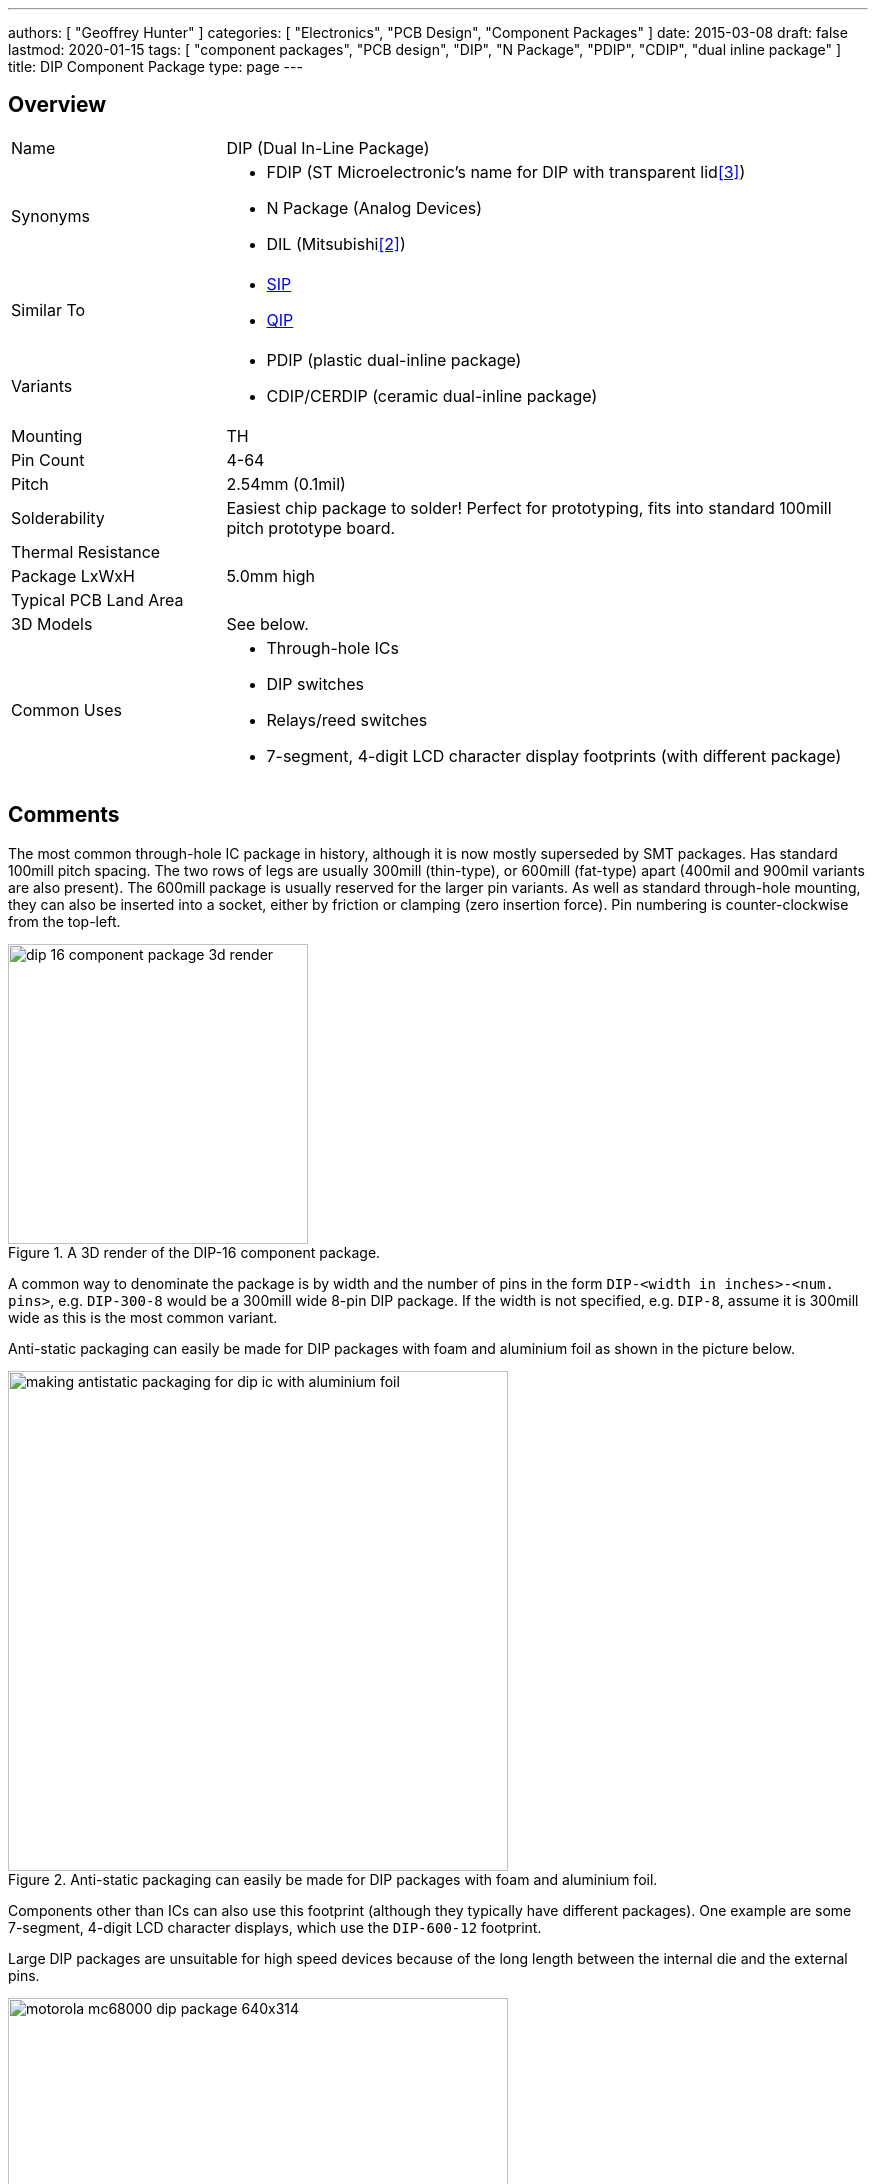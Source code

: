 ---
authors: [ "Geoffrey Hunter" ]
categories: [ "Electronics", "PCB Design", "Component Packages" ]
date: 2015-03-08
draft: false
lastmod: 2020-01-15
tags: [ "component packages", "PCB design", "DIP", "N Package", "PDIP", "CDIP", "dual inline package" ]
title: DIP Component Package
type: page
---

## Overview

[cols="1,3"]
|===
| Name
| DIP (Dual In-Line Package)

| Synonyms
a|
* FDIP (ST Microelectronic's name for DIP with transparent lid<<bib-st-m27w256>>)
* N Package (Analog Devices)
* DIL (Mitsubishi<<bib-mitsubishi-m5l2764k-ds>>)

| Similar To
a|
* link:../sip-component-package[SIP]
* link:../qip-component-package[QIP]

| Variants
a|
* PDIP (plastic dual-inline package)
* CDIP/CERDIP (ceramic dual-inline package)

| Mounting
| TH

| Pin Count
| 4-64

| Pitch
| 2.54mm (0.1mil)

| Solderability
| Easiest chip package to solder! Perfect for prototyping, fits into standard 100mill pitch prototype board.

| Thermal Resistance
| 

| Package LxWxH
| 5.0mm high

| Typical PCB Land Area
|

| 3D Models
a| See below.

| Common Uses
a|
* Through-hole ICs
* DIP switches
* Relays/reed switches
* 7-segment, 4-digit LCD character display footprints (with different package)
|===

## Comments

The most common through-hole IC package in history, although it is now mostly superseded by SMT packages. Has standard 100mill pitch spacing. The two rows of legs are usually 300mill (thin-type), or 600mill (fat-type) apart (400mil and 900mil variants are also present). The 600mill package is usually reserved for the larger pin variants. As well as standard through-hole mounting, they can also be inserted into a socket, either by friction or clamping (zero insertion force). Pin numbering is counter-clockwise from the top-left.

.A 3D render of the DIP-16 component package.
image::dip-16-component-package-3d-render.jpg[width=300px]

A common way to denominate the package is by width and the number of pins in the form `DIP-<width in inches>-<num. pins>`, e.g. `DIP-300-8` would be a 300mill wide 8-pin DIP package. If the width is not specified, e.g. `DIP-8`, assume it is 300mill wide as this is the most common variant.

Anti-static packaging can easily be made for DIP packages with foam and aluminium foil as shown in the picture below.

.Anti-static packaging can easily be made for DIP packages with foam and aluminium foil.
image::making-antistatic-packaging-for-dip-ic-with-aluminium-foil.jpg[width=500px]

Components other than ICs can also use this footprint (although they typically have different packages). One example are some 7-segment, 4-digit LCD character displays, which use the `DIP-600-12` footprint.

Large DIP packages are unsuitable for high speed devices because of the long length between the internal die and the external pins.

.The iconic 1979 Motorola 68000 CPU in a DIP-600-64 package.
image::motorola-mc68000-dip-package-640x314.jpg[width=500px]

## Land Area

The general land area formula for DIP packages is:

[stem]
++++
A = (\frac{n}{2})*2.54) * (width + 1.65mm)
++++

[.text-center]
where: +
stem:[n] is the number of pins +
stem:[width] is the rated package width in mm (e.g.  7.62 (300mil), 15.24 (600mil)) +

* DIP-300-8 : 94.2mm2
* DIP-300-16: 188.4mm2
* DIP-300-32: 376.7mm2
* DIP-600-32: 686.4mm2  

## 3D Models

* link:http://www.3dcontentcentral.com/download-model.aspx?catalogid=1023&amp;id=79[DIP-300-8]
* link:http://www.3dcontentcentral.com/download-model.aspx?catalogid=1023&amp;id=71[DIP-300-16]
* link:http://www.3dcontentcentral.com/download-model.aspx?catalogid=171&amp;id=71043[DIP-300-20]
* link:http://www.3dcontentcentral.com/download-model.aspx?catalogid=171&amp;id=95319[DIP-600-40]

## PDIP

A _Plastic Dual Inline Package_ (`PDIP`) is a `DIP` variant in where the case is made from plastic. It typically formed by fusing or cementing the plastic halves around the leads, however it is not considered to be hermetically sealed due to the porous nature of the plastic<<bib-wikipedia-dip>>.

== Transparent Lids

Many EPROM devices in the 1970's-1980's were made in a DIP package with a _transparent lid_.

.Photo of the Mitsubishi M5L2764K EPROM (note, one "E" not two, it's "erasable" but not "electronically erasable") with a transparent lid in a "DIL" (DIP) package.
image::m5l2764k-eeprrom.jpg[width=400px]

[bibliography]
== References

* [[[bib-wikipedia-dip, 1]]]: Wikipedia. _Dual In-line Package (DIP)_. Retrieved 2021-12-28, from https://en.wikipedia.org/wiki/Dual_in-line_package.
* [[[bib-mitsubishi-m5l2764k-ds, 2]]]: Mitsubishi. _M5L2764K 65536-bit (8192-word by 8-bit) Erasable and Electronically Reprogrammable ROM (datasheet)_. Retrieved 2021-12-27, from https://pdf1.alldatasheet.com/datasheet-pdf/view/126049/MITSUBISHI/M5L2764K.html.
* [[[bib-st-m27w256, 3]]] ST Microelectronics (2006, April). _M27W256: 256 Kbit (32Kb x 8) Low Voltage UV EPROM and OTP EPROM (datasheet)_. Retrieved 2021-12-28, from https://www.st.com/resource/en/datasheet/cd00004936.pdf. 
